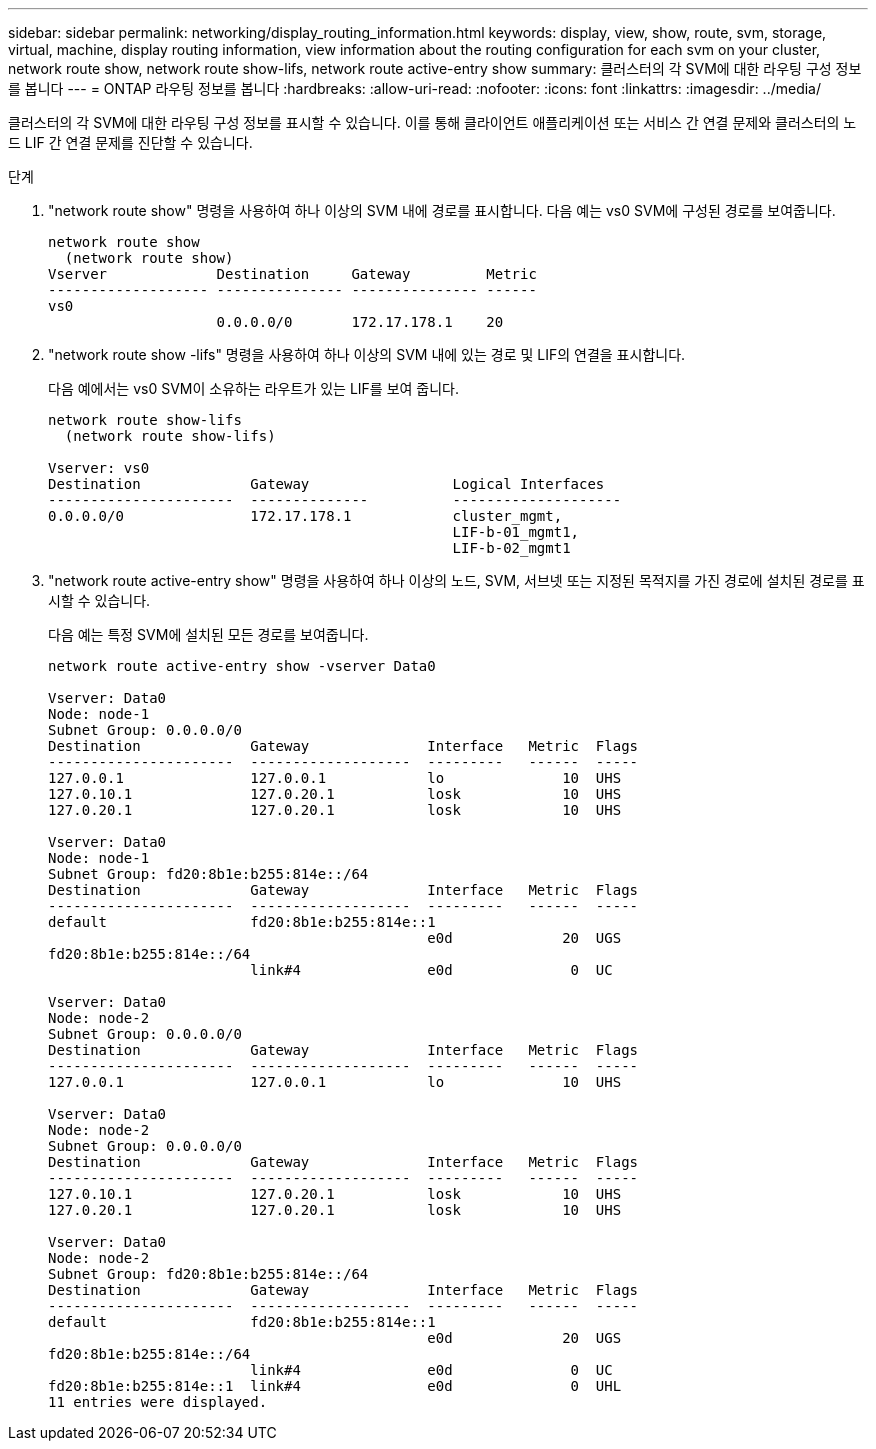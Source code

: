 ---
sidebar: sidebar 
permalink: networking/display_routing_information.html 
keywords: display, view, show, route, svm, storage, virtual, machine, display routing information, view information about the routing configuration for each svm on your cluster, network route show, network route show-lifs, network route active-entry show 
summary: 클러스터의 각 SVM에 대한 라우팅 구성 정보를 봅니다 
---
= ONTAP 라우팅 정보를 봅니다
:hardbreaks:
:allow-uri-read: 
:nofooter: 
:icons: font
:linkattrs: 
:imagesdir: ../media/


[role="lead"]
클러스터의 각 SVM에 대한 라우팅 구성 정보를 표시할 수 있습니다. 이를 통해 클라이언트 애플리케이션 또는 서비스 간 연결 문제와 클러스터의 노드 LIF 간 연결 문제를 진단할 수 있습니다.

.단계
. "network route show" 명령을 사용하여 하나 이상의 SVM 내에 경로를 표시합니다. 다음 예는 vs0 SVM에 구성된 경로를 보여줍니다.
+
....
network route show
  (network route show)
Vserver             Destination     Gateway         Metric
------------------- --------------- --------------- ------
vs0
                    0.0.0.0/0       172.17.178.1    20
....
. "network route show -lifs" 명령을 사용하여 하나 이상의 SVM 내에 있는 경로 및 LIF의 연결을 표시합니다.
+
다음 예에서는 vs0 SVM이 소유하는 라우트가 있는 LIF를 보여 줍니다.

+
....
network route show-lifs
  (network route show-lifs)

Vserver: vs0
Destination             Gateway                 Logical Interfaces
----------------------  --------------          --------------------
0.0.0.0/0               172.17.178.1            cluster_mgmt,
                                                LIF-b-01_mgmt1,
                                                LIF-b-02_mgmt1
....
. "network route active-entry show" 명령을 사용하여 하나 이상의 노드, SVM, 서브넷 또는 지정된 목적지를 가진 경로에 설치된 경로를 표시할 수 있습니다.
+
다음 예는 특정 SVM에 설치된 모든 경로를 보여줍니다.

+
....
network route active-entry show -vserver Data0

Vserver: Data0
Node: node-1
Subnet Group: 0.0.0.0/0
Destination             Gateway              Interface   Metric  Flags
----------------------  -------------------  ---------   ------  -----
127.0.0.1               127.0.0.1            lo              10  UHS
127.0.10.1              127.0.20.1           losk            10  UHS
127.0.20.1              127.0.20.1           losk            10  UHS

Vserver: Data0
Node: node-1
Subnet Group: fd20:8b1e:b255:814e::/64
Destination             Gateway              Interface   Metric  Flags
----------------------  -------------------  ---------   ------  -----
default                 fd20:8b1e:b255:814e::1
                                             e0d             20  UGS
fd20:8b1e:b255:814e::/64
                        link#4               e0d              0  UC

Vserver: Data0
Node: node-2
Subnet Group: 0.0.0.0/0
Destination             Gateway              Interface   Metric  Flags
----------------------  -------------------  ---------   ------  -----
127.0.0.1               127.0.0.1            lo              10  UHS

Vserver: Data0
Node: node-2
Subnet Group: 0.0.0.0/0
Destination             Gateway              Interface   Metric  Flags
----------------------  -------------------  ---------   ------  -----
127.0.10.1              127.0.20.1           losk            10  UHS
127.0.20.1              127.0.20.1           losk            10  UHS

Vserver: Data0
Node: node-2
Subnet Group: fd20:8b1e:b255:814e::/64
Destination             Gateway              Interface   Metric  Flags
----------------------  -------------------  ---------   ------  -----
default                 fd20:8b1e:b255:814e::1
                                             e0d             20  UGS
fd20:8b1e:b255:814e::/64
                        link#4               e0d              0  UC
fd20:8b1e:b255:814e::1  link#4               e0d              0  UHL
11 entries were displayed.
....

